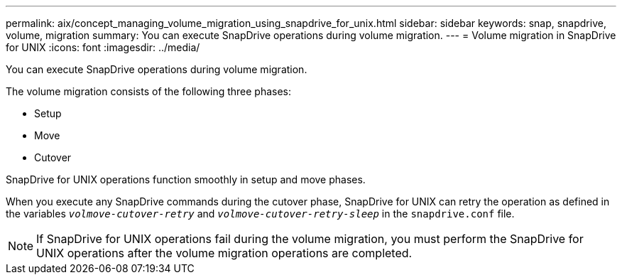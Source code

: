 ---
permalink: aix/concept_managing_volume_migration_using_snapdrive_for_unix.html
sidebar: sidebar
keywords: snap, snapdrive, volume, migration
summary: You can execute SnapDrive operations during volume migration.
---
= Volume migration in SnapDrive for UNIX
:icons: font
:imagesdir: ../media/

[.lead]
You can execute SnapDrive operations during volume migration.

The volume migration consists of the following three phases:

* Setup
* Move
* Cutover

SnapDrive for UNIX operations function smoothly in setup and move phases.

When you execute any SnapDrive commands during the cutover phase, SnapDrive for UNIX can retry the operation as defined in the variables `_volmove-cutover-retry_` and `_volmove-cutover-retry-sleep_` in the `snapdrive.conf` file.

NOTE: If SnapDrive for UNIX operations fail during the volume migration, you must perform the SnapDrive for UNIX operations after the volume migration operations are completed.
